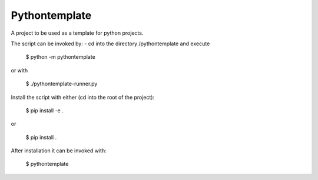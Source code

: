 Pythontemplate
---------------

A project to be used as a template for python projects.

The script can be invoked by:
- cd into the directory /pythontemplate and execute

  $ python -m pythontemplate

or with

  $ ./pythontemplate-runner.py

Install the script with either (cd into the root of the project):

  $ pip install -e .

or

  $ pip install .

After installation it can be invoked with:

  $ pythontemplate
